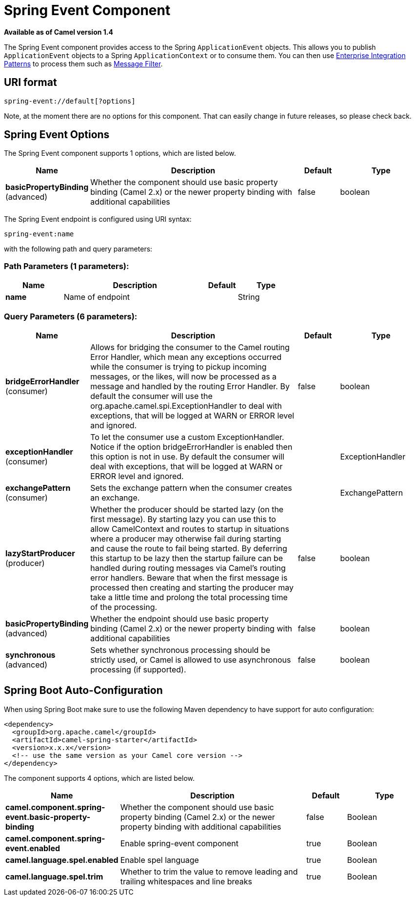 [[spring-event-component]]
= Spring Event Component
:page-source: components/camel-spring/src/main/docs/spring-event-component.adoc

*Available as of Camel version 1.4*

The Spring Event component provides access to the Spring
`ApplicationEvent` objects. This allows you to publish
`ApplicationEvent` objects to a Spring `ApplicationContext` or to
consume them. You can then use
xref:manual::enterprise-integration-patterns.adoc[Enterprise Integration
Patterns] to process them such as xref:manual::filter-eip.adoc[Message
Filter].

== URI format

[source,java]
--------------------------------
spring-event://default[?options]
--------------------------------

Note, at the moment there are no options for this component. That can
easily change in future releases, so please check back.

== Spring Event Options



// component options: START
The Spring Event component supports 1 options, which are listed below.



[width="100%",cols="2,5,^1,2",options="header"]
|===
| Name | Description | Default | Type
| *basicPropertyBinding* (advanced) | Whether the component should use basic property binding (Camel 2.x) or the newer property binding with additional capabilities | false | boolean
|===
// component options: END




// endpoint options: START
The Spring Event endpoint is configured using URI syntax:

----
spring-event:name
----

with the following path and query parameters:

=== Path Parameters (1 parameters):


[width="100%",cols="2,5,^1,2",options="header"]
|===
| Name | Description | Default | Type
| *name* | Name of endpoint |  | String
|===


=== Query Parameters (6 parameters):


[width="100%",cols="2,5,^1,2",options="header"]
|===
| Name | Description | Default | Type
| *bridgeErrorHandler* (consumer) | Allows for bridging the consumer to the Camel routing Error Handler, which mean any exceptions occurred while the consumer is trying to pickup incoming messages, or the likes, will now be processed as a message and handled by the routing Error Handler. By default the consumer will use the org.apache.camel.spi.ExceptionHandler to deal with exceptions, that will be logged at WARN or ERROR level and ignored. | false | boolean
| *exceptionHandler* (consumer) | To let the consumer use a custom ExceptionHandler. Notice if the option bridgeErrorHandler is enabled then this option is not in use. By default the consumer will deal with exceptions, that will be logged at WARN or ERROR level and ignored. |  | ExceptionHandler
| *exchangePattern* (consumer) | Sets the exchange pattern when the consumer creates an exchange. |  | ExchangePattern
| *lazyStartProducer* (producer) | Whether the producer should be started lazy (on the first message). By starting lazy you can use this to allow CamelContext and routes to startup in situations where a producer may otherwise fail during starting and cause the route to fail being started. By deferring this startup to be lazy then the startup failure can be handled during routing messages via Camel's routing error handlers. Beware that when the first message is processed then creating and starting the producer may take a little time and prolong the total processing time of the processing. | false | boolean
| *basicPropertyBinding* (advanced) | Whether the endpoint should use basic property binding (Camel 2.x) or the newer property binding with additional capabilities | false | boolean
| *synchronous* (advanced) | Sets whether synchronous processing should be strictly used, or Camel is allowed to use asynchronous processing (if supported). | false | boolean
|===
// endpoint options: END
// spring-boot-auto-configure options: START
== Spring Boot Auto-Configuration

When using Spring Boot make sure to use the following Maven dependency to have support for auto configuration:

[source,xml]
----
<dependency>
  <groupId>org.apache.camel</groupId>
  <artifactId>camel-spring-starter</artifactId>
  <version>x.x.x</version>
  <!-- use the same version as your Camel core version -->
</dependency>
----


The component supports 4 options, which are listed below.



[width="100%",cols="2,5,^1,2",options="header"]
|===
| Name | Description | Default | Type
| *camel.component.spring-event.basic-property-binding* | Whether the component should use basic property binding (Camel 2.x) or the newer property binding with additional capabilities | false | Boolean
| *camel.component.spring-event.enabled* | Enable spring-event component | true | Boolean
| *camel.language.spel.enabled* | Enable spel language | true | Boolean
| *camel.language.spel.trim* | Whether to trim the value to remove leading and trailing whitespaces and line breaks | true | Boolean
|===
// spring-boot-auto-configure options: END



